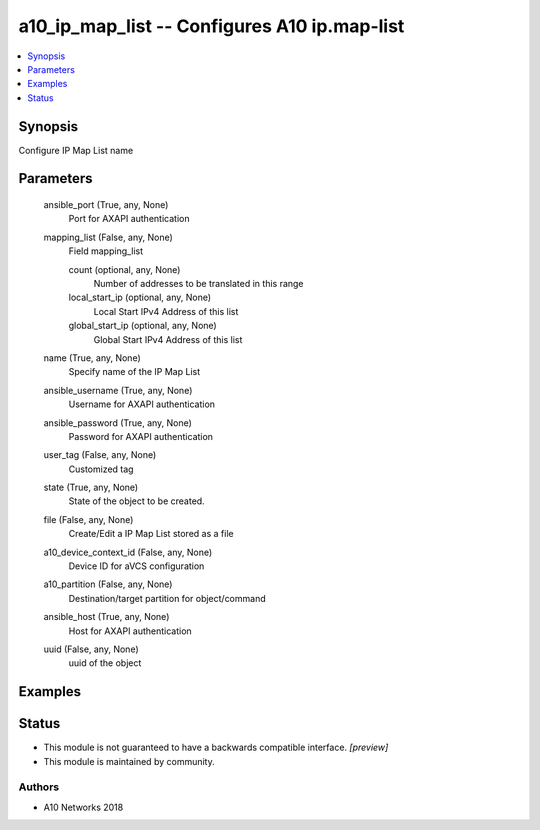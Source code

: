 .. _a10_ip_map_list_module:


a10_ip_map_list -- Configures A10 ip.map-list
=============================================

.. contents::
   :local:
   :depth: 1


Synopsis
--------

Configure IP Map List name






Parameters
----------

  ansible_port (True, any, None)
    Port for AXAPI authentication


  mapping_list (False, any, None)
    Field mapping_list


    count (optional, any, None)
      Number of addresses to be translated in this range


    local_start_ip (optional, any, None)
      Local Start IPv4 Address of this list


    global_start_ip (optional, any, None)
      Global Start IPv4 Address of this list



  name (True, any, None)
    Specify name of the IP Map List


  ansible_username (True, any, None)
    Username for AXAPI authentication


  ansible_password (True, any, None)
    Password for AXAPI authentication


  user_tag (False, any, None)
    Customized tag


  state (True, any, None)
    State of the object to be created.


  file (False, any, None)
    Create/Edit a IP Map List stored as a file


  a10_device_context_id (False, any, None)
    Device ID for aVCS configuration


  a10_partition (False, any, None)
    Destination/target partition for object/command


  ansible_host (True, any, None)
    Host for AXAPI authentication


  uuid (False, any, None)
    uuid of the object









Examples
--------

.. code-block:: yaml+jinja

    





Status
------




- This module is not guaranteed to have a backwards compatible interface. *[preview]*


- This module is maintained by community.



Authors
~~~~~~~

- A10 Networks 2018


